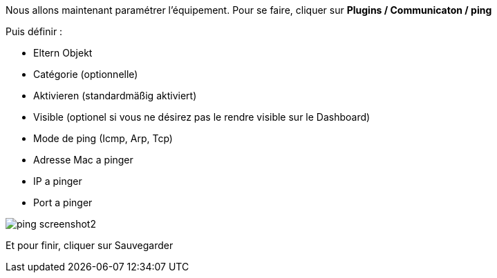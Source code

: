 Nous allons maintenant paramétrer l'équipement. Pour se faire, cliquer sur *Plugins / Communicaton / ping*

Puis définir :

- Eltern Objekt
- Catégorie (optionnelle)
- Aktivieren (standardmäßig aktiviert)
- Visible (optionel si vous ne désirez pas le rendre visible sur le Dashboard)
- Mode de ping (Icmp, Arp, Tcp)
- Adresse Mac a pinger
- IP a pinger
- Port a pinger

image::../images/ping_screenshot2.jpg[align="center"]
Et pour finir, cliquer sur Sauvegarder